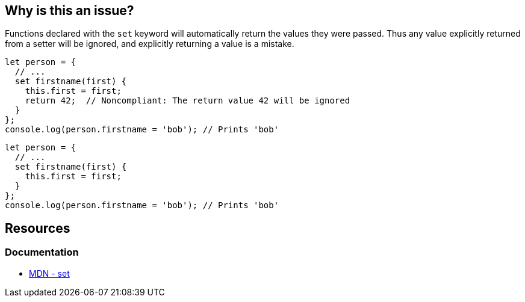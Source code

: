 == Why is this an issue?

Functions declared with the ``++set++`` keyword will automatically return the values they were passed. Thus any value explicitly returned from a setter will be ignored, and explicitly returning a value is a mistake.

[source,javascript,diff-id=1,diff-type=noncompliant]
----
let person = {
  // ...
  set firstname(first) {
    this.first = first;
    return 42;  // Noncompliant: The return value 42 will be ignored
  }
};
console.log(person.firstname = 'bob'); // Prints 'bob'
----

[source,javascript,diff-id=1,diff-type=compliant]
----
let person = {
  // ...
  set firstname(first) {
    this.first = first;
  }
};
console.log(person.firstname = 'bob'); // Prints 'bob'
----

== Resources
=== Documentation

* https://developer.mozilla.org/en-US/docs/Web/JavaScript/Reference/Functions/set[MDN - set]

ifdef::env-github,rspecator-view[]

'''
== Implementation Specification
(visible only on this page)

=== Message

Consider removing this return statement; it will be ignored.


'''
== Comments And Links
(visible only on this page)

=== on 21 Apr 2017, 14:41:26 Elena Vilchik wrote:
\[~jeanchristophe.collet] Could you please update message of this rule so that it is a bit softer and gives some details of the problem? (issue \https://github.com/SonarSource/sonar-javascript/issues/572)

endif::env-github,rspecator-view[]

